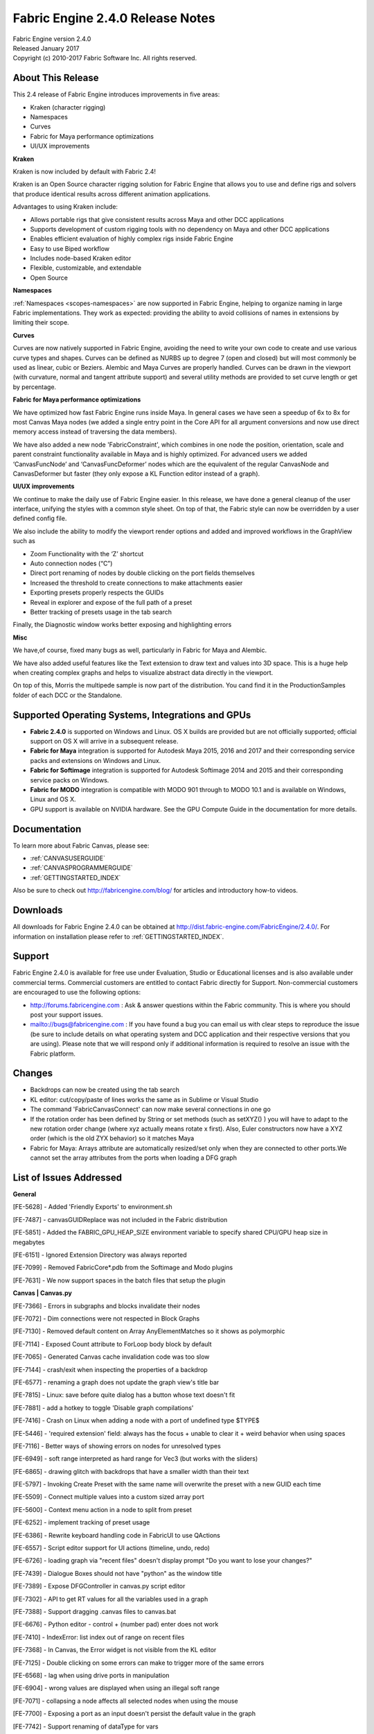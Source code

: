 .. _RELNOTES-2.4.0:

Fabric Engine 2.4.0 Release Notes
=================================================

.. image:: /images/FE_logo_345_60.*
   :width: 345px
   :height: 60px

| Fabric Engine version 2.4.0
| Released January 2017
| Copyright (c) 2010-2017 Fabric Software Inc. All rights reserved.

About This Release
------------------

This 2.4 release of Fabric Engine introduces improvements in five areas:

- Kraken (character rigging)
- Namespaces
- Curves
- Fabric for Maya performance optimizations
- UI/UX improvements

**Kraken**

Kraken is now included by default with Fabric 2.4!  

Kraken is an Open Source character rigging solution for Fabric Engine that allows you to use and define rigs and solvers that produce identical results across different animation applications.

Advantages to using Kraken include:

- Allows portable rigs that give consistent results across Maya and other DCC applications
- Supports development of custom rigging tools with no dependency on Maya and other DCC applications
- Enables efficient evaluation of highly complex rigs inside Fabric Engine
- Easy to use Biped workflow
- Includes node-based Kraken editor
- Flexible, customizable, and extendable
- Open Source

**Namespaces**

:ref:`Namespaces <scopes-namespaces>` are now supported in Fabric Engine, helping to organize naming in large Fabric implementations. They work as expected: providing the ability to avoid collisions of names in extensions by limiting their scope.

**Curves**

Curves are now natively supported in Fabric Engine, avoiding the need to write your own code to create and use various curve types and shapes.
Curves can be defined as NURBS up to degree 7 (open and closed) but will most commonly be used as linear, cubic or Beziers. Alembic and Maya Curves are properly handled. Curves can be drawn in the viewport (with curvature, normal and tangent attribute support) and several utility methods are provided to set curve length or get by percentage. 

**Fabric for Maya performance optimizations**

We have optimized how fast Fabric Engine runs inside Maya. In general cases we have seen a speedup of 6x to 8x for most Canvas Maya nodes (we added a single entry point in the Core API for all argument conversions and now use direct memory access instead of traversing the data members).

We have also added a new node 'FabricConstraint', which combines in one node the position, orientation, scale and parent constraint functionality available in Maya and is highly optimized. For advanced users we added ‘CanvasFuncNode’ and ‘CanvasFuncDeformer’ nodes which are the equivalent of the regular CanvasNode and CanvasDeformer but faster (they only expose a KL Function editor instead of a graph).

**UI/UX improvements**

We continue to make the daily use of Fabric Engine easier.  In this release, we have done a general cleanup of the user interface, unifying the styles with a common style sheet. On top of that, the Fabric style can now be overridden by a user defined config file.

We also include the ability to modify the viewport render options and added and improved workflows in the GraphView such as

- Zoom Functionality with the ‘Z’ shortcut
- Auto connection nodes (“C”)
- Direct port renaming of nodes by double clicking on the port fields themselves
- Increased the threshold to create connections to make attachments easier
- Exporting presets properly respects the GUIDs
- Reveal in explorer and expose of the full path of a preset
- Better tracking of presets usage in the tab search

Finally, the Diagnostic window works better exposing and highlighting errors

**Misc**

We have,of course, fixed many bugs as well, particularly in Fabric for Maya and Alembic.

We have also added useful features like the Text extension to draw text and values into 3D space. This is a huge help when creating complex graphs and helps to visualize abstract data directly in the viewport.

On top of this, Morris the multipede sample is now part of the distribution. You cand find it in the ProductionSamples folder of each DCC or the Standalone.


Supported Operating Systems, Integrations and GPUs
--------------------------------------------------

- **Fabric 2.4.0** is supported on Windows and Linux. OS X builds are provided but are not officially supported; official support on OS X will arrive in a subsequent release.
- **Fabric for Maya** integration is supported for Autodesk Maya 2015, 2016 and 2017 and their corresponding service packs and extensions on Windows and Linux.
- **Fabric for Softimage** integration is supported for Autodesk Softimage 2014 and 2015 and their corresponding service packs on Windows.
- **Fabric for MODO** integration is compatible with MODO 901 through to MODO 10.1 and is available on Windows, Linux and OS X.
- GPU support is available on NVIDIA hardware. See the GPU Compute Guide in the documentation for more details.

Documentation
-------------

To learn more about Fabric Canvas, please see:

- :ref:`CANVASUSERGUIDE`
- :ref:`CANVASPROGRAMMERGUIDE`
- :ref:`GETTINGSTARTED_INDEX`

Also be sure to check out http://fabricengine.com/blog/ for articles and introductory how-to videos.

Downloads
---------

All downloads for Fabric Engine 2.4.0 can be obtained at http://dist.fabric-engine.com/FabricEngine/2.4.0/.  For information on installation please refer to :ref:`GETTINGSTARTED_INDEX`.

Support
-------

Fabric Engine 2.4.0 is available for free use under Evaluation, Studio or Educational licenses and is also available under commercial terms. Commercial customers are entitled to contact Fabric directly for Support. Non-commercial customers are encouraged to use the following options:

- http://forums.fabricengine.com : Ask & answer questions within the Fabric community. This is where you should post your support issues.
- mailto://bugs@fabricengine.com : If you have found a bug you can email us with clear steps to reproduce the issue (be sure to include details on what operating system and DCC application and their respective versions that you are using). Please note that we will respond only if additional information is required to resolve an issue with the Fabric platform.


.. _changes-2.4.0:

Changes
-------

- Backdrops can now be created using the tab search
- KL editor: cut/copy/paste of lines works the same as in Sublime or Visual Studio
- The command 'FabricCanvasConnect' can now make several connections in one go
- If the rotation order has been defined by String or set methods (such as setXYZ() ) you will have to adapt to the new rotation order change (where xyz actually means rotate x first). Also, Euler constructors now have a XYZ order (which is the old ZYX behavior) so it matches Maya
- Fabric for Maya: Arrays attribute are automatically resized/set only when they are connected to other ports.We cannot set the array attributes from the ports when loading a DFG graph


.. _fixes-2.4.0:

List of Issues Addressed
--------------------------------

**General**

[FE-5628] - Added 'Friendly Exports' to environment.sh

[FE-7487] - canvasGUIDReplace was not included in the Fabric distribution

[FE-5851] - Added the FABRIC_GPU_HEAP_SIZE environment variable to specify shared CPU/GPU heap size in megabytes

[FE-6151] - Ignored Extension Directory was always reported

[FE-7099] - Removed FabricCore*.pdb from the Softimage and Modo plugins

[FE-7631] - We now support spaces in the batch files that setup the plugin


**Canvas | Canvas.py**

[FE-7366] - Errors in subgraphs and blocks invalidate their nodes

[FE-7072] - Dim connections were not respected in Block Graphs

[FE-7130] - Removed default content on Array AnyElementMatches so it shows as polymorphic

[FE-7114] - Exposed Count attribute to ForLoop body block by default

[FE-7065] - Generated Canvas cache invalidation code was too slow

[FE-7144] - crash/exit when inspecting the properties of a backdrop

[FE-6577] - renaming a graph does not update the graph view's title bar

[FE-7815] - Linux: save before quite dialog has a button whose text doesn't fit

[FE-7881] - add a hotkey to toggle 'Disable graph compilations'

[FE-7416] - Crash on Linux when adding a node with a port of undefined type $TYPE$

[FE-5446] - 'required extension' field: always has the focus + unable to clear it + weird behavior when using spaces

[FE-7116] - Better ways of showing errors on nodes for unresolved types

[FE-6949] - soft range interpreted as hard range for Vec3 (but works with the sliders)

[FE-6865] - drawing glitch with backdrops that have a smaller width than their text

[FE-5797] - Invoking Create Preset with the same name will overwrite the preset with a new GUID each time

[FE-5509] - Connect multiple values into a custom sized array port

[FE-5600] - Context menu action in a node to split from preset

[FE-6252] - implement tracking of preset usage

[FE-6386] - Rewrite keyboard handling code in FabricUI to use QActions

[FE-6557] - Script editor support for UI actions (timeline, undo, redo)

[FE-6726] - loading graph via "recent files" doesn't display prompt "Do you want to lose your changes?"

[FE-7439] - Dialogue Boxes should not have "python" as the window title

[FE-7389] - Expose DFGController in canvas.py script editor

[FE-7302] - API to get RT values for all the variables used in a graph

[FE-7388] - Support dragging .canvas files to canvas.bat

[FE-6676] - Python editor - control + (number pad) enter does not work

[FE-7410] - IndexError: list index out of range on recent files 

[FE-7368] - In Canvas, the Error widget is not visible from the KL editor

[FE-7125] - Double clicking on some errors can make to trigger more of the same errors

[FE-6568] - lag when using drive ports in manipulation

[FE-6904] - wrong values are displayed when using an illegal soft range

[FE-7071] - collapsing a node affects all selected nodes when using the mouse

[FE-7700] - Exposing a port as an input doesn't persist the default value in the graph

[FE-7742] - Support renaming of dataType for vars

[FE-5857] - Expose Canvas global Camera settings

[FE-6914] - 'disable graph compilations' not working in canvas.py

[FE-6938] - Expose updateTime as a python command (that appears in script editor)

[FE-7151] - The DFG command "Connect" can  create  now several connections at once

[FE-7250] - setRefVarPath command was not exposed in script editor

[FE-7269] - Canvas sometimes was keeping the hand mouse icon when panning with alt + left mouse navigation

[FE-7519] - Leak in Canvas when creating an array fixed


**Canvas UI/UX**

[FE-4731] - Backdrop creation within the tab search

[FE-7928] - Select the node name in the node properties by default

[FE-7886] - Different red colors in Log Messages window

[FE-7699] - List *[] types as proper types in the edit port dialog datatype field

[FE-7843] - UI polish

[FE-6839] - CTRL+C should copy the current line in the function editor if no text is selected

[FE-5239] - Canvas: Click and drag from labels to connect ports

[FE-7295] - Graphview Zoom functionality with ‘z’

[FE-7367] - add a "Deselect all" feature

[FE-7395] - variable nodes should have a different color than the cache/clone/copy nodes

[FE-4594] - Request to Improve port renaming/editing

[FE-5726] - Ability to see full path on disk or if it is an embedded node for any node in the graph

[FE-6752] - improve deletion of ports (add a "delete all ports" to the context menu)

[FE-6836] - improved visual display of IO ports in Canvas

[FE-6837] - implement a "duplicate port" feature

[FE-6842] - improve manual connection of ports

[FE-6844] - automatically connect ports of selected nodes

[FE-6926] - Shift + double-clicking in an empty space "Goes up"

[FE-7108] - direct ports renaming

[FE-7109] - We need a better wire connection management

[FE-6589] - Create a standard Canvas.qss file and move styling to this file for main app

[FE-6777] - Canvas: control viewport background color?

[FE-7691] - Add a warning message when the type of the port is not invalid

[FE-7469] - File browser UI hint metadata

[FE-7460] - Move FPS widget to the same line as timeline widget

[FE-7459] - Use grey as a default background color in the viewport

[FE-7473] - Disabled Input fields in UI need to be greyed out

[FE-7300] - implement "reveal in preset explorer"

[FE-7755] - crash when typing/deleting ".." in function editor

[FE-5883] - Rename ports with F2 or Double Click

[FE-6122] - Hide specialized math types from the explorer

[FE-6123] - Allow to copy an error description to the clipboard

[FE-6153] - the properties dialog of a preset should have all fields read-only except for the node name

[FE-6163] - We should have an option to show the full preset path of a node

[FE-7004] - CTRL+Z/Y should be disabled when the TAB search is visible

[FE-7054] - After creating a new port, return focus to port name field

[FE-7136] - Double clicking on a preset in the tree explorer should create an instance of it

[FE-7243] - log "graph loaded <filename>" after a graph was loaded

[FE-7211] - Preset Tooltips should be displayed when hovering on preset in explorer

[FE-7268] - Remove Middle mouse button (MMB) to disconnect connections, select nodes nor move them

[FE-7639] - DFG Port sliders only update when clicking out


**Core**

[FE-1888] - Missing exp2 function in externals

[FE-3451] - Namespacing for extensions

[FE-5990] - Increase the default cache size to 4GB

[FE-7853] - List registered extensions via Python

[FE-7140] - Duplicate preset GUID warning

[FE-1992] - Add use of VersionHelpers.h for Windows in TargetInfo::GetHostCPUString()

[FE-5641] - LLVM crashes with forward-declared objects which are never implemented

[FE-7237] - SimpleLock error

[FE-7246] - RTVal::setFloat64 argument is a float

[FE-7484] - Bug when loading it in scenarios where there is not rtValFromJSONDecoder specified in the options

[FE-7723] - error in extension code causes Canvas to crash

[FE-7836] - FabricCore::GetRegisteredTypes_Variant : KL RTVal not registered

[FE-6750] - add binding notification "newExecPortCreated"

[FE-6775] - Create Presets exports duplicates definition and code

[FE-7504] - DFGBinding::setArgValue_dataAndSize method added

[FE-7664] - Added a const char *argUnaliasedTypeName parameter to the FEC_DFGBindingVisitArgs_CB parameters

[FE-7735] - DFGBinding renameExts was not updating exec port typespecs


**GPU Compute**

[FE-7275] - Adding an argument to a GPU Kernel has a big overhead

[FE-7375] - Increase the maximum memory set aside for the ScatterAlloc heap

[FE-7067] - GPU Compute: different computational results for GPU and CPU operator

[FE-7175] - PEX GPU compute fails if an operator is defined in the same file

[FE-7229] - GPU Cuda 8.0 compatibility mode support


**KL2EDK**

[FE-7501] - kl2edk crashes for non-existing input file


**KL2DFG**

[FE-5887] - defining tooltips via "\dfgPresetTooltip" doesn't work correctly

[FE-7756] - Enhanced to check if input variables calling KL methods are not null


**KL**

[FE-7684] - segmentation fault when string in KL code contains "\i".

[FE-7385] - Object.refCount() doesn't compile (but works on specific object types)


**Value Editor**

[FE-7489] - VEDialog.cpp doesn't set window title

[FE-7296] - Set to default right click action on Value editor not implemented, remove it

[FE-6131] - Crash: External arrays shouldn't have the same Value Editor representation as arrays

[FE-6767] - View in the Value Editor unconnected IO ports


**Presets**

[FE-7737] - Remove Core/Data Pass* presets

[FE-7816] - LinearInterpolate presets should have soft range 0.0 to 1.0

[FE-7546] - Removed obsolete PolygonMesh/Deform/Turbulize preset and updated all samples

[FE-7124] - Dict.Get preset always pulls default value port

[FE-6526] - Quat.toEuler seems to be using wrong rotationorders

[FE-6935] - "cannot cast" error with Quat.toEuler

[FE-6324] - Default Port Values for some presets have been improved

[FE-6936] - add back a working "Compounds.Simulate.Delta.DeltaXfo"

[FE-7260] - Bring the Passthrough preset back

[FE-7234] - Add Switch Case Presets

[FE-7103] - Rewrite ClonePolygonMesh

[FE-7003] - Atan- missing trig compounds

[FE-7106] - isNan is now exposed as a preset

[FE-7223] - Add preset for KeyframeTrack.addKey() that takes a Keyframe object


**Extensions**

**Alembic**

[FE-7461] - Curves: import Alembic curves as the new Curves geometry, similar for export

[FE-7930] - Convert Linear/Bezier Curves to Bezier/NURBS when writing to Alembic

[FE-7929] - Fix the reading of Knots for a NURBS MultiCurve in AlembicCurvesReader

[FE-7931] - In AlembicCurvesReader, update the topology only when needed

[FE-7911] - Alembic Curves error with the following files

[FE-7875] - Fix AlembicCurvesWriter.writeSample!( Ref<Curves> geom )

[FE-7890] - Create a Maya unit test that displays the output of curves exported from KL

[FE-7874] - Update Alembic presets (and samples?) with the new Geometry.Curves API

[FE-7877] - Create an Alembic test file for Curves

[FE-7873] - Create an Alembic Curves unit test

[FE-7849] - AlembicDebugParser sample

[FE-7217] - Slow performance on 100MB alembic file

[FE-7667] - Alembic StorePropertyArray preset is broken

[FE-7419] - Getting AlembicXformReaders is very slow, as is parsing the file in general

[FE-6791] - AlembicCurvesReader does not read geometry attributes

[FE-7253] - AlembicWrapper errors with changing point counts

[FE-7244] - AlembicWrapper patch for Houdini normals in curves

[FE-7203] - Alembic - Maya GPU caches read as static

[FE-7120] - Alembic errors message is horribly confusing

[FE-7121] - Crash in Alembic

[FE-7115] - AlembicViewer.canvas doesn't load properly if you double click the .sh from OS X/Linux

[FE-7156] - Implemented an option to merge all alembic meshes but maintain the material face set stuff!


**Animation**

[FE-7676] - KeyframeTrack evaluation from Maya animCurve


**Geometry**

[FE-6697] - Add curve support

[FE-7316] - the function Lines.addSphere() uses the X instead of the Y scale of the input Xfo

[FE-7778] - Method added  to split meshes into chunks

[FE-6974] - maxdistance of zero in getclosest method is not equal to SCALAR_INFINITE

[FE-7110] - SkinningAttribute functions have the same name as the members. KL bug?


**Inline Drawing**

[FE-7507] - Share "shape adaptors" using Geometry meta-data

[FE-7508] - Check InlineInstance/InlineShape/InlineMaterial ownership

[FE-7509] - Don't globally register InlineShape/InlineMaterial if they are unique

[FE-7510] - Add "addDrawXX" methods to DrawingHandle.kl

[FE-7693] - InlineDrawing presets, check that input DrawingHandle is not null

[FE-7488] - Set InlineTextShape unique name

[FE-7318] - Combined inline drawing compounds and ext presets

[FE-7305] - Make DrawingHandle hide-able

[FE-7333] - Display.Draw* presets always create a new debug shape

[FE-7334] - Expose Methods in DrawingUtilityFunctions.kl

[FE-7401] - BUG: bad glFormat for textures with 1 channel

[FE-6954] - Inline Drawing double sided

[FE-7169] - bug in InlineDebugShape.drawLineSegments()

[FE-7860] - Display error in DrawingHandle.drawColoredXXXX if vertexColors attributes are not set

[FE-6291] - Add internal consistency checks to geometries and use them before rendering in InlineDrawing

[FE-7107] - Many inline drawing nodes return debug shape not a DrawingHandle


**Freetype**

[FE-4524] - implement support for freetype as KL extension, to use text within realtime rendering


**Math**

[FE-7113] - Add Two Plane Intersection code to default extensions

[FE-7226] - Mat33 MultiplyScalar method incorrect result


**Documentation**

[FE-7496] - Update zBug manual with a pointer to the github repo

[FE-7785] - Document dfg*JSON commands

[FE-7770] - Kraken documentation

[FE-7535] - String Type example typo: String.length() is a method, not a member

[FE-7536] - The Type Type.isA() example seems broken, the output is all errors:

[FE-7537] - Direct assignment overload: example is malformed

[FE-7538] - Errors on Markdown parser

[FE-7542] - Delete and Tab-search not working

[FE-7761] - Document enableEvalContext hidden attribute

[FE-6934] - Don't exclude JSONDictValue.values member from docs

[FE-7249] - No Documentation for .refCount() Method

[FE-7210] - Added samples and documentation in CAPI on walking the DFG graph, finding connections etc

[FE-7146] - Documented the context menu of the canvas graph

[FE-7197] - Make clear in the documentation that running Maya from the command line after running environment.bat can break Pyside

[FE-7190] - Add FabricCore::Client::GetSingleton to the documentation


**Fabric for Maya**

[FE-5378] - CanvasMaya: Canvas nodes should use Fabric icon in Outliner and Node Editor

[FE-6643] - use Fabric viewport 2.0 for Maya inline drawing samples

[FE-7314] - Ability to deactivate manipulation exposed

[FE-7315] - Manipulation Tool image was not  appearing until a Fabric node has been created

[FE-7387] - Opaque outputs don't cause downstream evaluation in Maya

[FE-7311] - Aliased values are not imported/inherited when loading a graph

[FE-7335] - // Error: [Splice] rtVal: null reference // enabling tool in a new scene

[FE-7678] - polygonMesh_push_plus_cubes geometry doesn't update with the locator

[FE-7462] - Reference replacement of maya files containing canvas nodes do not update correctly due to saveData reference edits

[FE-7683] - "Reload Extension" unavailable in 2.4 canvas in Maya

[FE-5402] - "Create Graph" Crashes Maya 2016 SP3 with GPU compute enabled

[FE-5917] - export/import of a graph should keep the values exposed to the DCC

[FE-6463] - Fix EvalContext (in Maya)

[FE-6747] - changing the data type of a Canvas port doesn't update the Maya plug

[FE-7165] - Crash with parallel eval and playback

[FE-7513] - bug deleting Canvas node from Maya

[FE-7682] - Delete a DFG Port in Maya makes it crash

[FE-7757] - Data loss in maya canvasNode import

[FE-7823] - wrong int attribute clamping in maya

[FE-7498] - lock the attribute 'saveData' by default

[FE-4618] - Optimized data conversion between Maya and Fabric

[FE-6241] - Canvas window should display the name of the Maya canvas node it belongs to

[FE-6815] - Command to get the Fabric version

[FE-7158] - Added icons for Fabric nodes both in the outliner and the Node editor

[FE-7119] - Removed Splice Deprecated DCC samples

[FE-7272] - Menu entries don't use the same captions as in the Standalone

[FE-7309] - Added support for Vec2 and Vec2 Arrays

[FE-7342] - Renamed Create Graph (Node) and Create Graph (Deformer)

[FE-7357] - canvasFuncNode and canvasFuncDeformer new nodes added

[FE-7369] - Disallow editing the soft/hard ranges on port attribute edition

[FE-7528] - Canvas Mesh deformer not caching deformation over time


**Fabric for Softimage**

[FE-6849] - evaluation issues (lags and slow) in Softimage with Kraken


**Fabric for 3ds Max**

[FE-7567] - Slowdown with a simple graph that does some raycasting compared to maxscript

[FE-7571] - Fabric controllers slow

[FE-7577] - We should persist modifiers off-on state

[FE-7579] - FabricMax Graph Update

[FE-7580] - Undo and Redo shortcuts are not caught within the Fabric DFG window

[FE-7587] - new wire dialog entries are added every time in the quad menus

[FE-7590] - Memory consumption overhead growth high with the number of of Fabric nodes in the scene

[FE-7643] - Get and set arbitrary mesh channels (vertex colors, weightmaps)

[FE-7625] - Make directx default in the launcher

[FE-7627] - Disable the OpenGL warning


**Fabric for Modo**

[FE-6652] - queue core notifications instead of ignoring

[FE-7139] - VRay doesn't render Canvas items



**Production Samples** 

[FE-7867] - Multipede: replaced MultiCurve with native Curves

[FE-7868] - Multipede: finalize particle system and flocking

[FE-7869] - Multipede: update samples once Curves are used (and MultiCurve is removed)

[FE-7870] - Multipede: make samples using the particle system and the flocking

[FE-7871] - Multipede: make a rendering of one of the flocking samples



**Samples**
 
[FE-7686] - Added greeble_simple to Samples\Canvas\ProceduralGeometry

[FE-7421] - AddedCurve Sample Graphs / Scenes

[FE-7831] - Amplitude and frequency were swapped in sample 'canvasDeformer_turbulize_blocks'

[FE-7133] - Replaced custom Swap function with KL's built-in swap in fluid solver samples

[FE-7769] - Added samples using the Kraken presets
